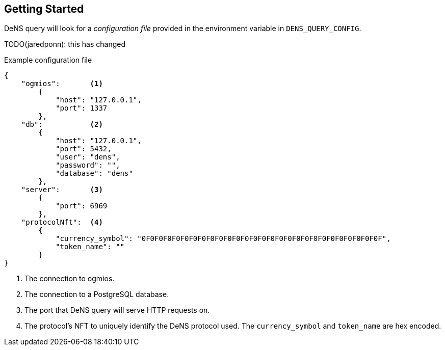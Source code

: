 == Getting Started

DeNS query will look for a _configuration file_ provided in the environment variable in `+DENS_QUERY_CONFIG+`.

TODO(jaredponn): this has changed

.Example configuration file
[example]
[source,json]
```
{
    "ogmios":       <1>
        {
            "host": "127.0.0.1",
            "port": 1337
        },
    "db":           <2>
        {
            "host": "127.0.0.1",
            "port": 5432,
            "user": "dens",
            "password": "",
            "database": "dens"
        },
    "server":       <3>
        {
            "port": 6969
        },
    "protocolNft":  <4>
        {
            "currency_symbol": "0F0F0F0F0F0F0F0F0F0F0F0F0F0F0F0F0F0F0F0F0F0F0F0F0F0F0F0F",
            "token_name": ""
        }
}
```
<1> The connection to ogmios.
<2> The connection to a PostgreSQL database.
<3> The port that DeNS query will serve HTTP requests on.
<4> The protocol's NFT to uniquely identify the DeNS protocol used. The `+currency_symbol+` and `+token_name+` are hex encoded.
